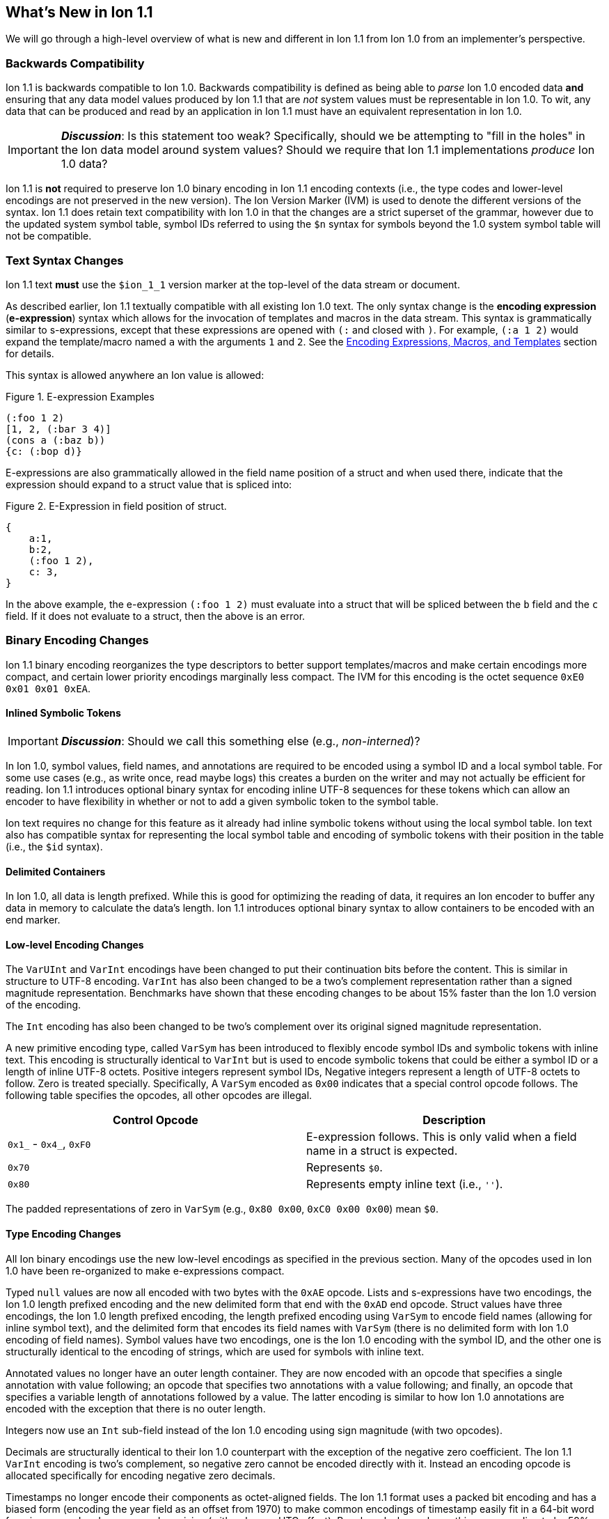 [[sec:whatsnew]]
== What's New in Ion 1.1

We will go through a high-level overview of what is new and different in Ion 1.1 from Ion 1.0 from an implementer's
perspective.

=== Backwards Compatibility

Ion 1.1 is backwards compatible to Ion 1.0.  Backwards compatibility is defined as being able to _parse_ Ion 1.0 encoded
data *and* ensuring that any data model values produced by Ion 1.1 that are _not_ system values must be representable in
Ion 1.0.  To wit, any data that can be produced and read by an application in Ion 1.1 must have an equivalent
representation in Ion 1.0.

IMPORTANT: *_Discussion_*: Is this statement too weak? Specifically, should we be attempting to "fill in the holes" in
the Ion data model around system values?  Should we require that Ion 1.1 implementations _produce_ Ion 1.0 data?

Ion 1.1 is *not* required to preserve Ion 1.0 binary encoding in Ion 1.1 encoding contexts (i.e., the type codes and
lower-level encodings are not preserved in the new version).  The Ion Version Marker (IVM) is used to denote the
different versions of the syntax.  Ion 1.1 does retain text compatibility with Ion 1.0 in that the changes are a strict
superset of the grammar, however due to the updated system symbol table, symbol IDs referred to using the `$n` syntax
for symbols beyond the 1.0 system symbol table will not be compatible.

[[sec:whatsnew-text]]
=== Text Syntax Changes

Ion 1.1 text *must* use the `$ion_1_1` version marker at the top-level of the data stream or document.

As described earlier, Ion 1.1 textually compatible with all existing Ion 1.0 text.  The only syntax change is the
*encoding expression* (*e-expression*) syntax which allows for the invocation of templates and macros in the data stream.
This syntax is grammatically similar to s-expressions, except that these expressions are opened with `(:` and closed
with `)`.  For example, `(:a 1 2)` would expand the template/macro named `a` with the arguments `1` and `2`. See the
<<sec:whatsnew-eexp, Encoding Expressions, Macros, and Templates>> section for details.

This syntax is allowed anywhere an Ion value is allowed:

.Figure {counter:figure-number}. E-expression Examples
[source,plain,%unbreakable]
----
(:foo 1 2)
[1, 2, (:bar 3 4)]
(cons a (:baz b))
{c: (:bop d)}
----

E-expressions are also grammatically allowed in the field name position of a struct and when used there, indicate that
the expression should expand to a struct value that is spliced into:

.Figure {counter:figure-number}. E-Expression in field position of struct.
[source,plain,%unbreakable]
----
{
    a:1,
    b:2,
    (:foo 1 2),
    c: 3,
}
----

In the above example, the e-expression `(:foo 1 2)` must evaluate into a struct that will be spliced between the `b`
field and the `c` field.  If it does not evaluate to a struct, then the above is an error.

[[sec:whatsnew-bin]]
=== Binary Encoding Changes

Ion 1.1 binary encoding reorganizes the type descriptors to better support templates/macros and make certain encodings
more compact, and certain lower priority encodings marginally less compact.  The IVM for this encoding is the octet
sequence `0xE0 0x01 0x01 0xEA`.

[[sec:whatsnew-inline-symbols]]
==== Inlined Symbolic Tokens

IMPORTANT: *_Discussion_*: Should we call this something else (e.g., _non-interned_)?

In Ion 1.0, symbol values, field names, and annotations are required to be encoded using a symbol ID and a local symbol
table.  For some use cases (e.g., as write once, read maybe logs) this creates a burden on the writer and may not
actually be efficient for reading.  Ion 1.1 introduces optional binary syntax for encoding inline UTF-8 sequences for
these tokens which can allow an encoder to have flexibility in whether or not to add a given symbolic token to the
symbol table.

Ion text requires no change for this feature as it already had inline symbolic tokens without using the local symbol
table.  Ion text also has compatible syntax for representing the local symbol table and encoding of symbolic tokens with
their position in the table (i.e., the `$id` syntax).

[[sec:whatsnew-delimited]]
==== Delimited Containers

In Ion 1.0, all data is length prefixed.  While this is good for optimizing the reading of data, it requires an Ion
encoder to buffer any data in memory to calculate the data's length.  Ion 1.1 introduces optional binary syntax to allow
containers to be encoded with an end marker.

==== Low-level Encoding Changes

The `VarUInt` and `VarInt` encodings have been changed to put their continuation bits before the content.  This is
similar in structure to UTF-8 encoding.  `VarInt` has also been changed to be a two's complement representation rather
than a signed magnitude representation.  Benchmarks have shown that these encoding changes to be about 15% faster than
the Ion 1.0 version of the encoding.

The `Int` encoding has also been changed to be two's complement over its original signed magnitude representation.

A new primitive encoding type, called `VarSym` has been introduced to flexibly encode symbol IDs and symbolic tokens
with inline text.  This encoding is structurally identical to `VarInt` but is used to encode symbolic tokens that could
be either a symbol ID or a length of inline UTF-8 octets.  Positive integers represent symbol IDs, Negative integers
represent a length of UTF-8 octets to follow.  Zero is treated specially.  Specifically, A `VarSym` encoded as `0x00`
indicates that a special control opcode follows.  The following table specifies the opcodes, all other opcodes are
illegal.

[%header,%unbreakable,cols="1,1"]
|===

| Control Opcode
| Description

| `0x1_` - `0x4_`, `0xF0`
| E-expression follows.  This is only valid when a field name in a struct is expected.

| `0x70`
| Represents `$0`.

| `0x80`
| Represents empty inline text (i.e., `''`).

|===

The padded representations of zero in `VarSym` (e.g., `0x80 0x00`, `0xC0 0x00 0x00`) mean `$0`.

==== Type Encoding Changes

All Ion binary encodings use the new low-level encodings as specified in the previous section.  Many of the opcodes used
in Ion 1.0 have been re-organized to make e-expressions compact.

Typed `null` values are now all encoded with two bytes with the `0xAE` opcode.  Lists and s-expressions have two
encodings, the Ion 1.0 length prefixed encoding and the new delimited form that end with the `0xAD` end opcode.  Struct
values have three encodings, the Ion 1.0 length prefixed encoding, the length prefixed encoding using `VarSym` to encode
field names (allowing for inline symbol text), and the delimited form that encodes its field names with `VarSym` (there
is no delimited form with Ion 1.0 encoding of field names).  Symbol values have two encodings, one is the Ion 1.0
encoding with the symbol ID, and the other one is structurally identical to the encoding of strings, which are used for
symbols with inline text.

Annotated values no longer have an outer length container.  They are now encoded with an opcode that specifies a single
annotation with value following; an opcode that specifies two annotations with a value following; and finally, an opcode
that specifies a variable length of annotations followed by a value.  The latter encoding is similar to how Ion 1.0
annotations are encoded with the exception that there is no outer length.

Integers now use an `Int` sub-field instead of the Ion 1.0 encoding using sign magnitude (with two opcodes).

Decimals are structurally identical to their Ion 1.0 counterpart with the exception of the negative zero coefficient.
The Ion 1.1 `VarInt` encoding is two's complement, so negative zero cannot be encoded directly with it.  Instead an
encoding opcode is allocated specifically for encoding negative zero decimals.

Timestamps no longer encode their components as octet-aligned fields.  The Ion 1.1 format uses a packed bit encoding and
has a biased form (encoding the year field as an offset from 1970) to make common encodings of timestamp easily fit in a
64-bit word for microsecond and nanosecond precision (with unknown UTC offset).  Benchmarks have shown this new encoding
to be 59% faster to encode and 21% faster to decode.  A non-biased, arbitrary length timestamp with packed bit encoding
is defined for cases outside of the common cases.

==== Encoding Expressions

E-expressions, in text, are denoted with `(:` ... `)`.  In binary this is encoded as a _template identifier_ followed by
the encoding of the arguments to the invocation.  The template/macro's definition statically determines how the
arguments are to be laid out.  When all arguments for a template/macro are of fixed length the parameters are layed out
with their respective encodings. An argument may be a full Ion value with encoding opcode, or it could be a lower-level
encoding (e.g., fixed width integer or `VarInt`/`VarUInt`).

Parameters to a template/macro has a cardinality specified _per_ parameter.  The binary encoding uses a variable length
bit-stream (encoded as a `VarUInt`) before the encoding of the arguments if these 

When an parameter to a template may have multiple values or invocations (i.e., _optional_, _one or more_, or _zero or
more_), a bit stream aligned to the nearest byte in big endian order precedes the encoded values/invocations to indicate
the presence or lack of presence of the argument at that position.  This bit stream is only used when one or more such
parameters with low-level encoding _or_ two or more parameters with opcode encoding exist.

* When _positive_ this is an _octet length_ prefix for the values/invocations. * When _negative_ this is a _count_ for
  the values/invocations. * When _zero_ *and* the encoding of the arguments use a full encoding opcode per argument the
  arguments are delimited by the `0xAD` (end indicator).
* When _zero_ *and* the encoding of the arguments use lower-level encodings, this denotes empty arguments.


[[sec:whatsnew-eexp]]
=== Encoding Expressions, Macros, and Templates

Ion 1.1 introduces a new kind of encoding called *encoding expression* (*e-expression*).  These expressions are (in text
syntax) similar to s-expressions, but they are not part of the data model and are _evaluated_ into one or more Ion
values (called a _stream_) which enable compact representation of Ion data.  E-expressions represent the invocation of
either system defined or user defined *macros* with arguments that are either themselves e-expressions, value literals,
or container constructors (list, sexp, struct syntax containing e-expressions) corresponding to the formal parameters of
the macro's definition.  The resulting stream is then expanded into the resulting Ion data model. At the top level, the
stream becomes individual top-level values.  Consider for illustrative purposes an e-expression `(:values 1 2 3)` that
evaluates to the stream `1`, `2`, `3` and `(:void)` that evaluates to the empty stream.  In the following examples,
`values` and `void` are the names of the macros being invoked and each line is equivalent.

.Figure {counter:figure-number}. Top-level E-expressions
[source,plain,%unbreakable]
----
a (:values 1 2 3) b (:void) c
a 1 2 3 b c
----

Within a list or s-expression, the stream becomes additional child elements in the collection.

.Figure {counter:figure-number}. E-expressions in lists
[source,plain,%unbreakable]
----
[a, (:values 1 2 3), b, (:void), c]
[a, 1, 2, 3, b, c]
----

.Figure {counter:figure-number}. E-expressions in s-expressions
[source,plain,%unbreakable]
----
(a (:values 1 2 3) b (:void) c)
(a 1 2 3 b c)
----

Within a struct at the field name position, the resulting stream must contain structs and each of the fields in those
structs become fields in the enclosing struct (the value portion is not specified); at the value position, the resulting
stream of values becomes fields with whatever field name corresponded before the e-expression.  In the following
examples, let us define `(:struct c 5)` that evaluates to a single struct `{c: 5}`.

.Figure {counter:figure-number}. E-expressions in structs
[source,plain,%unbreakable]
----
{a: (:values 1 2 3), b: 4, (:struct c 5), d: 6}
{a: 1, a: 2, a: 3, b: 4, c: 5, d: 6}
----

==== Encoding Context and Modules

*_TBD_*.

==== Macro Arguments

*_TBD_*.

==== Template Definitions

*_TBD_*.

=== System Symbol Table Changes

The system symbol table in Ion 1.1 adds the following symbols:

[%header,%unbreakable,cols="1,1"]
|===

| ID
| Symbol Text

| 10
| `$ion_encoding`

| 11
| `$ion_literal`

|===

Template/macro system operators are namespaced separately and therefore do not have entries in the system symbol table.

IMPORTANT: These assignments are provisional.  Specifically assignments for template definitions have not been
established.

<<<

[appendix]
=== Binary Encoding Opcodes

The following is a table of the encoding opcodes for the data format (the leading byte that indicates how the following
bytes should be decoded).

[%header,%unbreakable,cols="1,1"]
|===

| Encoding Opcode
| Description

| `0x0_`
.4+|
  Template/macro expansion with single octet.  The high-order two bits indicate that the lower six bits represent the
  template/macro ID to expand (64 single octet expansions).

| `0x1_`

| `0x2_`

| `0x3_`

| `0x4_`
| Template/macro expansion with variable length ID.  The low nibble is the top four bits of the template/macro ID.
  A `VarUInt` follows encoding the rest of the bits of the template/macro ID.

| `0x50` - `0x5E`
| Decimal. Length specified by low nibble.  Encoding is structurally as in Ion 1.0, but with the new `VarInt` and `Int`
  encodings for the coefficient and exponent sub-fields.  Also note that `0x5E` is a length 14 decimal and not variable
  length.  `0xF5` encodes variable length decimals. `null.decimal` is handled by `0xAE`.

| `0x5F`
| Decimal, with negative zero coefficient.  Length is specified by `VarUInt` and an exponent encoded as an `Int`
  follows.  The new encodings for `VarInt`/`Int` are not sign magnitude, so this special case is handled with the type
  octet.

| `0x60` - `0x6C`
| Timestamp.  Bit-packed encoding with different degrees of resolution based on the low-nibble (see timestamp encoding
  for details).  The year in these encodings are offset (biased) from 1970 to provide a more compact encoding up to
  2097.  `0xF6` encodes variable length timestamp without year bias in a bit-packed encoding. `null.timestamp` is
  handled by `0xAE`.

| `0x6D` - `0x6F`
| Illegal (reserved for future use).

| `0x7_`
| Symbol with inline text and length specified by low nibble.  The encoding is equivalent to String.  Variable
  length and symbols encoded with symbol IDs are handled via `0xF7`, so `0x7E` and `0x7F` are length 14 and 15 inline
  symbols respectively. `null.symbol` is handled by `0xAE`.

| `0x8_`
| String, length specified by low nibble. `0x8E` and `0x8F` are length 14 and 15 strings respectively.
  Variable length strings are handled via `0xF8`.  `null.string` is handled by `0xAE`.

| `0x90`- `0x98`
| Int with length specified by the the low nibble.  `0x90` is zero. 

| `0x99`
| Boolean `false`.

| `0x9A`
| Boolean `true`.

| `0x9B`
| Float `0e0`

| `0x9C`
| Illegal (reserved for 16-bit float).

| `0x9D`
| 32-bit float.

| `0x9E`
| 64-bit float.

| `0x9F`
| Illegal (reserved for future use).

| `0xA0` - `0xA2`
| Symbol encoded with symbol ID and length specified by low nibble.  `0xA0` is `$0`.

| `0xA3`
| Symbol encoded with symbol ID and length specified by `VarUInt`.

| `0xA4`
| Single annotation encoded as a `VarUInt` symbol ID with a value following.

| `0xA5`
| Two annotations encoded as `VarUInt` symbol IDs with a value following.

| `0xA6`
| Variable length of annotations encoded as a `VarUInt`, followed by `VarUInt` encoded symbol IDs, followed by a value.

| `0xA7`
| Single annotation encoded as a `VarSym` with a value following.

| `0xA8`
| Two annotations encoded as `VarSym` with a value following.

| `0xA9`
| Variable length of annotations encoded as a `VarUInt`, followed by `VarUInt` encoded symbol IDs, followed by a value.

| `0xAA`
| Illegal (reserved for future use).

| `0xAB`
| Single byte NOP pad.

| `0xAC`
| Variable length NOP pad.

| `0xAD`
| Delimited container end.

| `0xAE`
| Typed null.  The following byte is the Ion 1.0 type descriptor (without `0x3`) in the low nibble as the type of null.
  E.g., `0xAE 0x04` is `null.float`.  All other octets are illegal.

| `0xAF`
| `null.null`.

| `0xB_`
| Lists with length specified by the low nibble.  `0xBE` and `0xBF` are length 14 and 15 lists respectively.  Variable
  length lists are handled by `0xFB`. `null.list` is handled by `0xAE`.

| `0xC_`
| Sexp with length specified by the low nibble.  `0xCE` and `0xCF` are length 14 and 15 sexps respectively.  Variable
  length lists are handled by `0xFC`. `null.sexp` is handled by `0xAE`.

| `0xD_`
| Struct encoded with field names as symbol IDs and length specified by the low nibble. `0xDE` and `0xDF` are
  length 14 and 15 structs respectively.  Variable length structs with symbol ID encoded field use `0xF3`.
  `null.struct` is handled by `0xAE`.  `0xD1` is illegal as there are no structs with size one and Ion 1.1 eliminates
  the Ion 1.0 ordered struct encoding.

| `0xE0`
| Start of IVM.

| `0xE1`
| Illegal (reserved for future use).

| `0xE2` - `0xEF`
| Struct encoded with fields names as `VarSym` and length specified by the low nibble.  This is similar to `0xD_`
  encodings, except that the field names are encoded with the new format.  Variable length structs with `VarSym` encoded
  fields use `0xF2`. `null.struct` is handled by `0xAE`.

| `0xF0`
| Variable length prefixed template invocation.  A `VarUInt` specifies the entire length of an invocation of a
  template/macro expansion and wraps the `0x0_` - `0x4_` encodings.

| `0xF1`
| Illegal (reserved for future use).

| `0xF2`
| Variable length structs with `VarSym` encoded field names.

| `0xF3`
| Variable length structs with `VarUInt` symbol ID encoded field names.

| `0xF4`
| Variable length int

| `0xF5`
| Variable length decimal

| `0xF6`
| Variable length timestamp.  Year format is not biased.

| `0xF7`
| Variable length symbol with content encoded as a `VarSym`

| `0xF8`
| Variable length string.

| `0xF9`
| Variable length BLOB (all BLOBs use this format)

| `0xFA`
| Variable length CLOB (all CLOBs use this format)

| `0xFB`
| Variable length list.

| `0xFC`
| Variable length sexp.

| `0xFD`
| Delimited list start.

| `0xFE`
| Delimited sexp start.

| `0xFF`
| Delimited struct start.  Note that all delimited structs have their field names encoded as `VarSym`.

|===